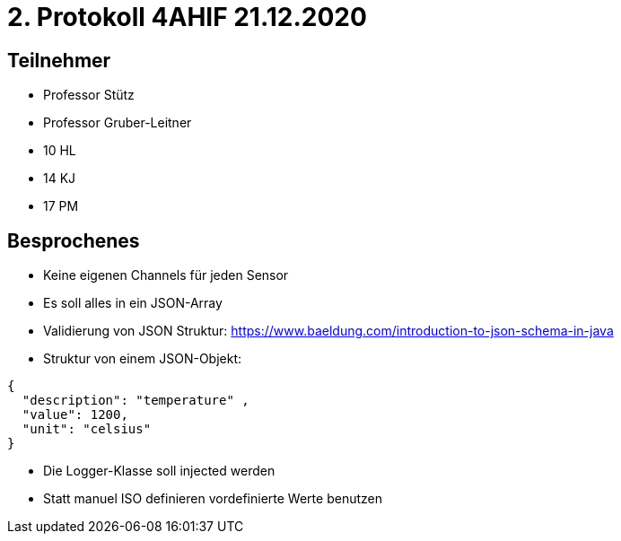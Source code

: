 = 2. Protokoll 4AHIF 21.12.2020

== Teilnehmer
- Professor Stütz
- Professor Gruber-Leitner
- 10 HL
- 14 KJ
- 17 PM

== Besprochenes
- Keine eigenen Channels für jeden Sensor
- Es soll alles in ein JSON-Array
- Validierung von JSON Struktur: https://www.baeldung.com/introduction-to-json-schema-in-java
- Struktur von einem JSON-Objekt:
[source,json]
----
{
  "description": "temperature" ,
  "value": 1200,
  "unit": "celsius"
}
----
- Die Logger-Klasse soll injected werden
- Statt manuel ISO definieren vordefinierte Werte benutzen
